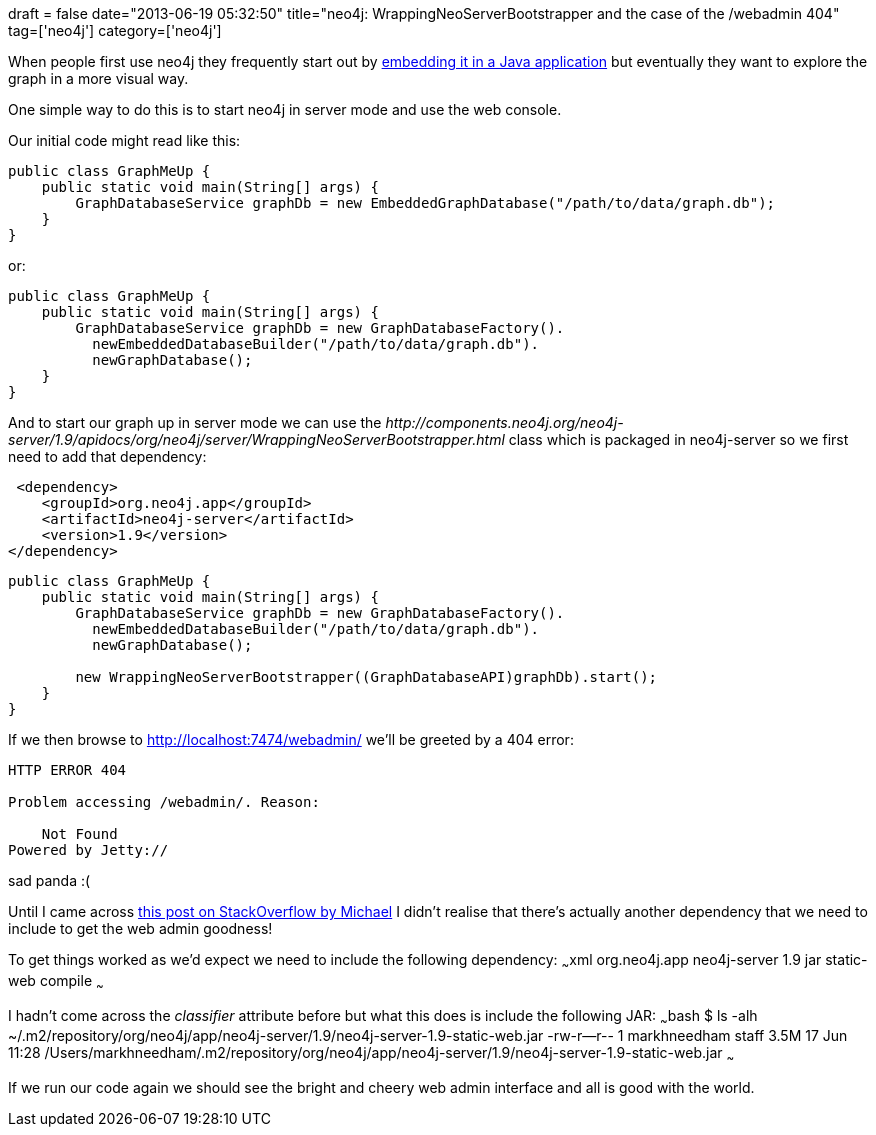 +++
draft = false
date="2013-06-19 05:32:50"
title="neo4j: WrappingNeoServerBootstrapper and the case of the /webadmin 404"
tag=['neo4j']
category=['neo4j']
+++

When people first use neo4j they frequently start out by http://docs.neo4j.org/chunked/stable/tutorials-java-embedded.html[embedding it in a Java application] but eventually they want to explore the graph in a more visual way.

One simple way to do this is to start neo4j in server mode and use the web console.

Our initial code might read like this:

[source,java]
----

public class GraphMeUp {
    public static void main(String[] args) {
        GraphDatabaseService graphDb = new EmbeddedGraphDatabase("/path/to/data/graph.db");
    }
}
----

or:

[source,java]
----

public class GraphMeUp {
    public static void main(String[] args) {
        GraphDatabaseService graphDb = new GraphDatabaseFactory().
          newEmbeddedDatabaseBuilder("/path/to/data/graph.db").
          newGraphDatabase();
    }
}
----

And to start our graph up in server mode we can use the +++<cite>+++http://components.neo4j.org/neo4j-server/1.9/apidocs/org/neo4j/server/WrappingNeoServerBootstrapper.html[WrappingNeoServerBootstrapper]+++</cite>+++ class which is packaged in neo4j-server so we first need to add that dependency:

[source,xml]
----

 <dependency>
    <groupId>org.neo4j.app</groupId>
    <artifactId>neo4j-server</artifactId>
    <version>1.9</version>
</dependency>
----

[source,java]
----

public class GraphMeUp {
    public static void main(String[] args) {
        GraphDatabaseService graphDb = new GraphDatabaseFactory().
          newEmbeddedDatabaseBuilder("/path/to/data/graph.db").
          newGraphDatabase();

        new WrappingNeoServerBootstrapper((GraphDatabaseAPI)graphDb).start();
    }
}
----

If we then browse to http://localhost:7474/webadmin/ we'll be greeted by a 404 error:

[source,text]
----

HTTP ERROR 404

Problem accessing /webadmin/. Reason:

    Not Found
Powered by Jetty://
----

sad panda :(

Until I came across http://stackoverflow.com/questions/8111959/use-wrappingneoserverbootstrapper-with-spring-data-neo4j[this post on StackOverflow by Michael] I didn't realise that there's actually another dependency that we need to include to get the web admin goodness!

To get things worked as we'd expect we need to include the following dependency: ~~~xml +++<dependency>++++++<groupId>+++org.neo4j.app+++</groupId>+++ +++<artifactId>+++neo4j-server+++</artifactId>+++ +++<version>+++1.9+++</version>+++ +++<type>+++jar+++</type>+++ +++<classifier>+++static-web+++</classifier>+++ +++<scope>+++compile+++</scope>++++++</dependency>+++ ~~~

I hadn't come across the +++<cite>+++classifier+++</cite>+++ attribute before but what this does is include the following JAR: ~~~bash $ ls -alh ~/.m2/repository/org/neo4j/app/neo4j-server/1.9/neo4j-server-1.9-static-web.jar -rw-r--r-- 1 markhneedham staff 3.5M 17 Jun 11:28 /Users/markhneedham/.m2/repository/org/neo4j/app/neo4j-server/1.9/neo4j-server-1.9-static-web.jar ~~~

If we run our code again we should see the bright and cheery web admin interface and all is good with the world.
